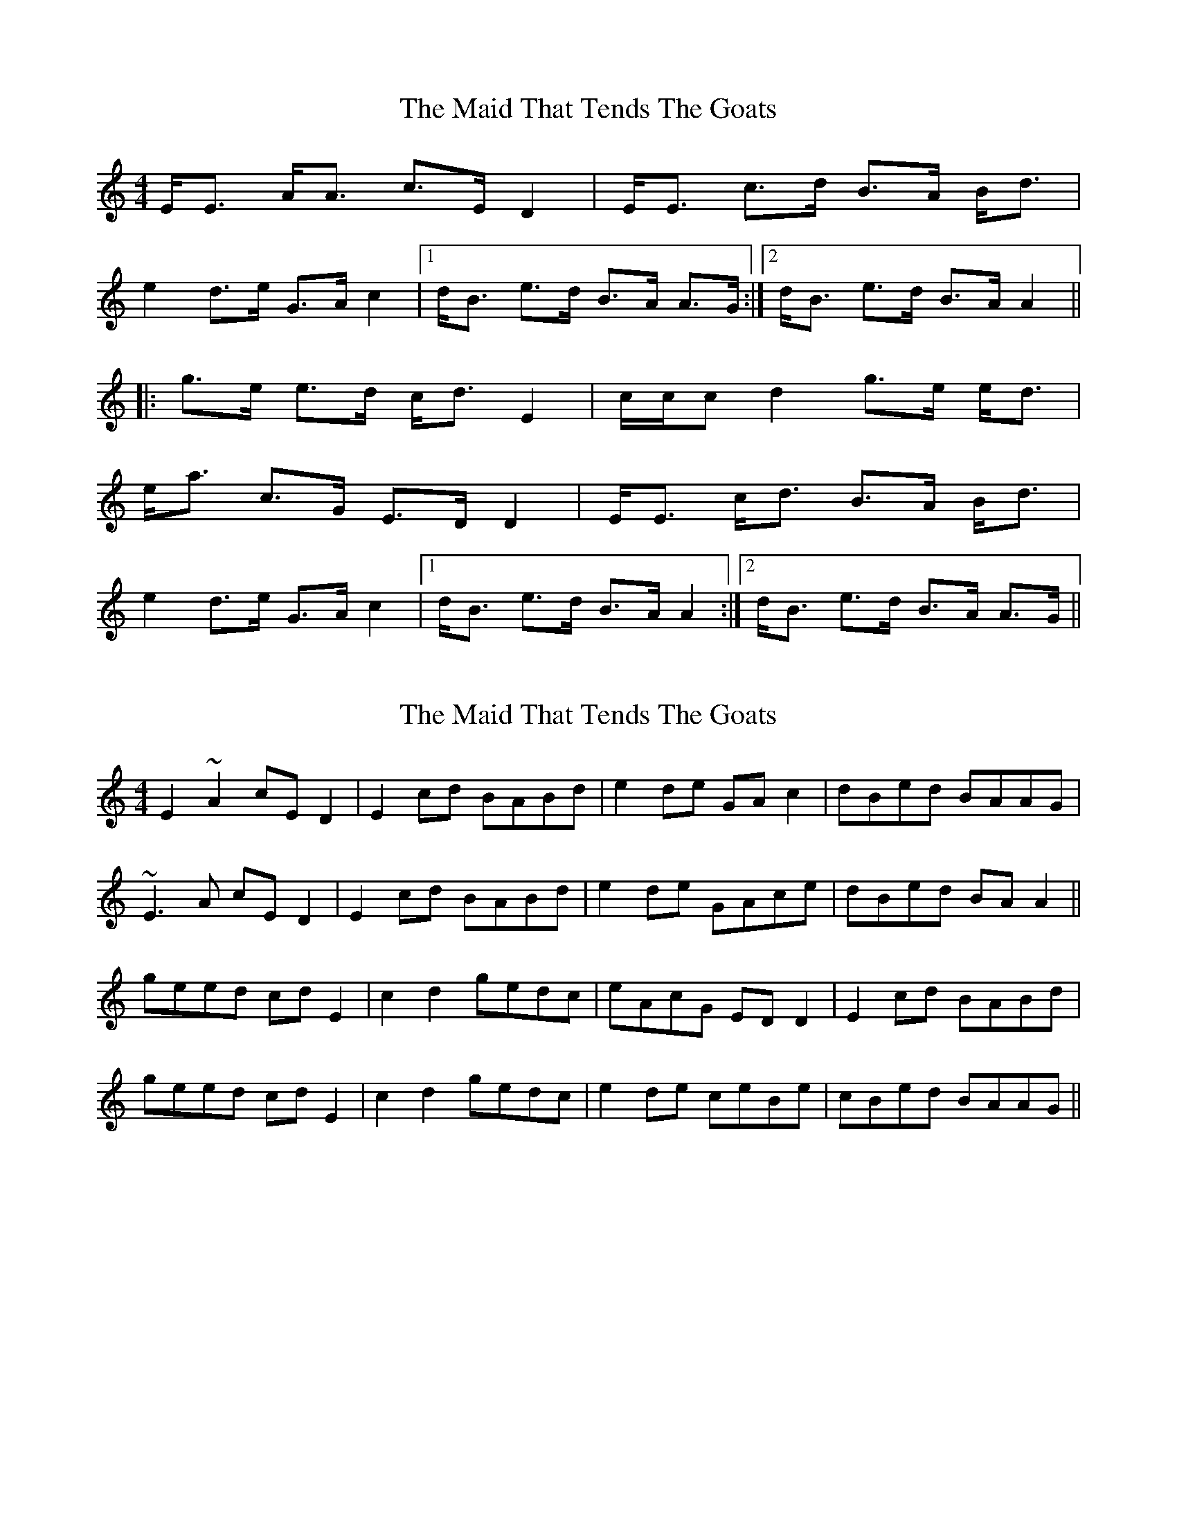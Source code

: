 X: 1
T: Maid That Tends The Goats, The
Z: Dr. Dow
S: https://thesession.org/tunes/7248#setting7248
R: strathspey
M: 4/4
L: 1/8
K: Amin
E<E A<A c>E D2|E<E c>d B>A B<d|
e2 d>e G>A c2|1 d<B e>d B>A A>G:|2 d<B e>d B>A A2||
|:g>e e>d c<d E2|c/c/c d2 g>e e<d|
e<a c>G E>D D2|E<E c<d B>A B<d|
e2 d>e G>A c2|1 d<B e>d B>A A2:|2 d<B e>d B>A A>G||
X: 2
T: Maid That Tends The Goats, The
Z: Dr. Dow
S: https://thesession.org/tunes/7248#setting18771
R: strathspey
M: 4/4
L: 1/8
K: Amin
E2~A2 cED2|E2cd BABd|e2de GAc2|dBed BAAG|
~E3A cED2|E2cd BABd|e2de GAce|dBed BAA2||
geed cdE2|c2d2 gedc|eAcG EDD2|E2cd BABd|
geed cdE2|c2d2 gedc|e2de ceBe|cBed BAAG||
X: 3
T: Maid That Tends The Goats, The
Z: Dr. Dow
S: https://thesession.org/tunes/7248#setting18772
R: strathspey
M: 4/4
L: 1/8
K: Amin
E<E A<A c>E D2|EE ~c>d B>A Bd|
e<e d>e GA c2|d>B {B}e>d B>A A2:|
(g<e) ~e>d cd E2|c<c d<d g>e e>d|
eAcG E>D D2|E<E c>e B>A Bd|
e<e d>e G>A c2|d>B {B}e>d B>A A2||
X: 4
T: Maid That Tends The Goats, The
Z: Dr. Dow
S: https://thesession.org/tunes/7248#setting18773
R: strathspey
M: 4/4
L: 1/8
K: Amin
E>E A>A c>E D2|E>E c>d B>ABd|
e<e d>e G>A c2|d>B e>d B>A A2:|
|:g<e e>d c>d E2|c<c d<d g>e e>d|
eAcG E>D D2|E<E c>d B>A Bd|
e<e d>e A2 G>A|c<B e>d B>A A2:|
X: 5
T: Maid That Tends The Goats, The
Z: Dr. Dow
S: https://thesession.org/tunes/7248#setting23220
R: strathspey
M: 4/4
L: 1/8
K: Bmin
F<F B<B d>F E2|F<F d>e Tc>B c<e|
f>f e>f A>B {B}d2|e<c f>e Tc>B B2||
a>f Tf>e d>e F2|d<d e<e a<f f>e|
f>B d>A TF>E E2|F<F d>e c>B ce|
f>f e>f B2 A>B|d>c f>e {d}c>B B2|]
X: 6
T: Maid That Tends The Goats, The
Z: Dr. Dow
S: https://thesession.org/tunes/7248#setting23221
R: strathspey
M: 4/4
L: 1/8
K: Emin
B<e e<f |g>B A2|B>B g>a|f>e f>a|
bb ab|d(e/f/) g2|f>e b>a|fe e2:|
d’>b b>g|g(a/b/) B2|gg aa|d’>b b>a|
be gd|B>A A2|B>B g>a|f>ef>a|
bb a>b|d(e/f/) g2|f>e b>a|fe e2|]
